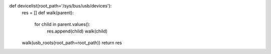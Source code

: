 def devicelist(root_path='/sys/bus/usb/devices'):
    res = []
    def walk(parent):     
        for child in parent.values():
            res.append(child)
            walk(child)
    walk(usb_roots(root_path=root_path))
    return res

